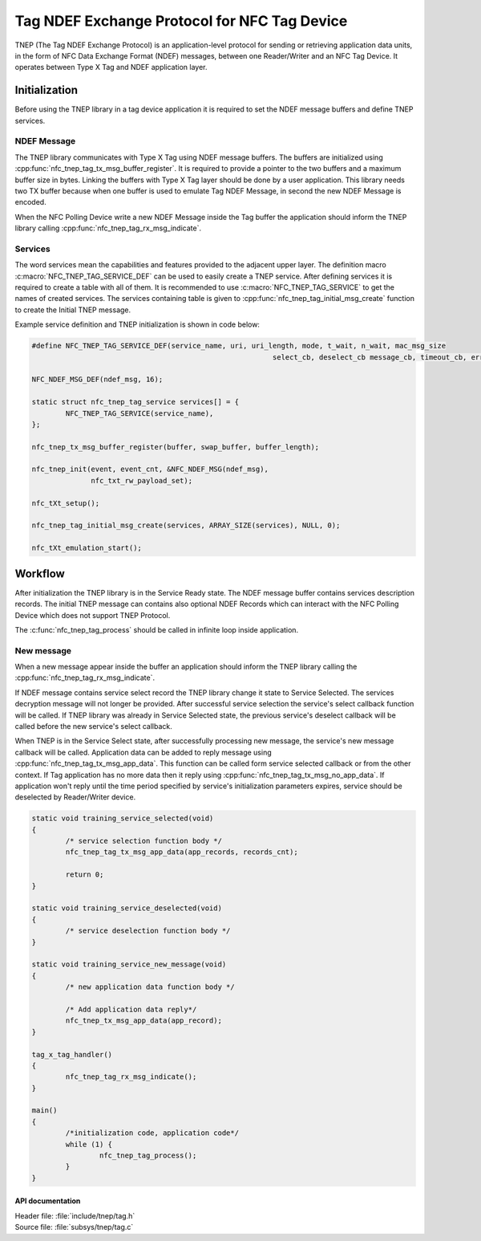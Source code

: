 .. _tnep_tag_readme:

Tag NDEF Exchange Protocol for NFC Tag Device
#############################################

TNEP (The Tag NDEF Exchange Protocol) is an application-level protocol for sending or
retrieving application data units, in the form of NFC Data Exchange Format (NDEF) messages,
between one Reader/Writer and an NFC Tag Device. It operates between Type X Tag and NDEF application layer.

Initialization
==============
Before using the TNEP library in a tag device application it is required to set the NDEF message buffers and define TNEP services.

NDEF Message
------------
The TNEP library communicates with Type X Tag using NDEF message buffers.
The buffers are initialized using :cpp:func:`nfc_tnep_tag_tx_msg_buffer_register`.
It is required to provide a pointer to the two buffers and a maximum buffer size in bytes.
Linking the buffers with Type X Tag layer should be done by a user application. This library
needs two TX buffer because when one buffer is used to emulate Tag NDEF Message, in second
the new NDEF Message is encoded.

When the NFC Polling Device write a new NDEF Message inside the Tag buffer the application should inform the TNEP library
calling :cpp:func:`nfc_tnep_tag_rx_msg_indicate`.

Services
--------
The word services mean the capabilities and features provided to the adjacent upper layer.
The definition macro :c:macro:`NFC_TNEP_TAG_SERVICE_DEF` can be used to easily create a TNEP service.
After defining services it is required to create a table with all of them. It is recommended to use :c:macro:`NFC_TNEP_TAG_SERVICE` to
get the names of created services.
The services containing table is given to :cpp:func:`nfc_tnep_tag_initial_msg_create` function to create the Initial TNEP message.

Example service definition and TNEP initialization is shown in code below:

.. code-block:: c

	#define NFC_TNEP_TAG_SERVICE_DEF(service_name, uri, uri_length, mode, t_wait, n_wait, mac_msg_size
								 select_cb, deselect_cb message_cb, timeout_cb, error_cb)

	NFC_NDEF_MSG_DEF(ndef_msg, 16);

	static struct nfc_tnep_tag_service services[] = {
		NFC_TNEP_TAG_SERVICE(service_name),
	};

	nfc_tnep_tx_msg_buffer_register(buffer, swap_buffer, buffer_length);

	nfc_tnep_init(event, event_cnt, &NFC_NDEF_MSG(ndef_msg),
		      nfc_txt_rw_payload_set);

	nfc_tXt_setup();

	nfc_tnep_tag_initial_msg_create(services, ARRAY_SIZE(services), NULL, 0);

	nfc_tXt_emulation_start();

Workflow
========
After initialization the TNEP library is in the Service Ready state. The NDEF message buffer contains services description records. The initial TNEP message can contains also optional NDEF Records which can interact with the NFC Polling Device which does not support TNEP Protocol.

The :c:func:`nfc_tnep_tag_process` should be called in infinite loop inside application.

New message
-----------
When a new message appear inside the buffer an application should inform the TNEP library
calling the :cpp:func:`nfc_tnep_tag_rx_msg_indicate`.

If NDEF message contains service select record the TNEP library change it state to Service Selected.
The services decryption message will not longer be provided.
After successful service selection the service's select callback function will be called.
If TNEP library was already in Service Selected state, the previous service's deselect callback will be called before the new service's select callback.

When TNEP is in the Service Select state, after successfully processing new message, the service's new message callback will be called.
Application data can be added to reply message using :cpp:func:`nfc_tnep_tag_tx_msg_app_data`. This function can be called form service selected callback or from the other context. If Tag application has no more data then it reply using :cpp:func:`nfc_tnep_tag_tx_msg_no_app_data`.
If application won't reply until the time period specified by service's initialization parameters expires,
service should be deselected by Reader/Writer device.

.. code-block:: c

	static void training_service_selected(void)
	{
		/* service selection function body */
                nfc_tnep_tag_tx_msg_app_data(app_records, records_cnt);

		return 0;
	}

	static void training_service_deselected(void)
	{
		/* service deselection function body */
	}

	static void training_service_new_message(void)
	{
		/* new application data function body */

		/* Add application data reply*/
		nfc_tnep_tx_msg_app_data(app_record);
	}

	tag_x_tag_handler()
	{
		nfc_tnep_tag_rx_msg_indicate();
	}

	main()
	{
		/*initialization code, application code*/
		while (1) {
			nfc_tnep_tag_process();
		}
	}

API documentation
*****************

| Header file: :file:`include/tnep/tag.h`
| Source file: :file:`subsys/tnep/tag.c`

.. doxygengroup:: nfc_tnep_tag
   :project: nrf
   :members:
